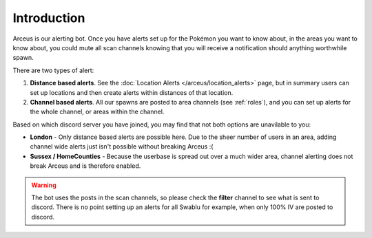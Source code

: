 Introduction
============

Arceus is our alerting bot. Once you have alerts set up for the Pokémon you want to know about, in the areas you want to know about, you could mute all scan channels knowing that you will receive a notification should anything worthwhile spawn.

There are two types of alert:

#. **Distance based alerts**. See the :doc:`Location Alerts </arceus/location_alerts>` page, but in summary users can set up locations and then create alerts within distances of that location.
#. **Channel based alerts**. All our spawns are posted to area channels (see :ref:`roles`), and you can set up alerts for the whole channel, or areas within the channel.

Based on which discord server you have joined, you may find that not both options are unavilable to you:

* **London** - Only distance based alerts are possible here. Due to the sheer number of users in an area, adding channel wide alerts just isn't possible without breaking Arceus :(
* **Sussex / HomeCounties** - Because the userbase is spread out over a much wider area, channel alerting does not break Arceus and is therefore enabled.

.. warning::

	The bot uses the posts in the scan channels, so please check the **filter** channel to see what is sent to discord. There is no point setting up an alerts for all Swablu for example, when only 100% IV are posted to discord.